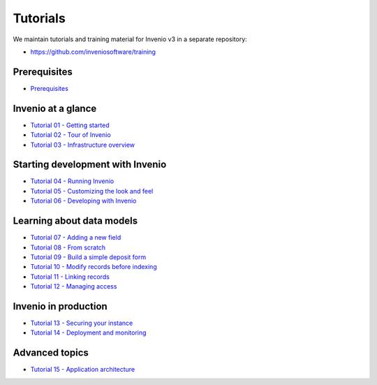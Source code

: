 ..
    This file is part of Invenio.
    Copyright (C) 2019 CERN.

    Invenio is free software; you can redistribute it and/or modify it
    under the terms of the MIT License; see LICENSE file for more details.

.. _bootcamp:

Tutorials
=========

We maintain tutorials and training material for Invenio v3 in a separate
repository:

- `https://github.com/inveniosoftware/training <https://github.com/inveniosoftware/training/tree/v3.1>`_

Prerequisites
-------------------

- `Prerequisites <https://github.com/inveniosoftware/training/tree/v3.1/00-prerequisites>`_

Invenio at a glance
-------------------

- `Tutorial 01 - Getting started <https://github.com/inveniosoftware/training/tree/v3.1/01-getting-started>`_
- `Tutorial 02 - Tour of Invenio <https://github.com/inveniosoftware/training/tree/v3.1/02-invenio-tour>`_
- `Tutorial 03 - Infrastructure overview <https://github.com/inveniosoftware/training/tree/v3.1/03-infrastructure-tour>`_

Starting development with Invenio
---------------------------------

- `Tutorial 04 - Running Invenio <https://github.com/inveniosoftware/training/tree/v3.1/04-running-invenio>`_
- `Tutorial 05 - Customizing the look and feel <https://github.com/inveniosoftware/training/tree/v3.1/05-customizing-invenio>`_
- `Tutorial 06 - Developing with Invenio <https://github.com/inveniosoftware/training/tree/v3.1/06-developing-with-invenio>`_

Learning about data models
--------------------------

- `Tutorial 07 - Adding a new field <https://github.com/inveniosoftware/training/tree/v3.1/07-data-models-new-field>`_
- `Tutorial 08 - From scratch <https://github.com/inveniosoftware/training/tree/v3.1/08-data-models-from-scratch>`_
- `Tutorial 09 - Build a simple deposit form <https://github.com/inveniosoftware/training/tree/v3.1/09-deposit-form>`_
- `Tutorial 10 - Modify records before indexing <https://github.com/inveniosoftware/training/tree/v3.1/10-indexing-records>`_
- `Tutorial 11 - Linking records <https://github.com/inveniosoftware/training/tree/v3.1/11-linking-records>`_
- `Tutorial 12 - Managing access <https://github.com/inveniosoftware/training/tree/v3.1/12-managing-access>`_

Invenio in production
---------------------

- `Tutorial 13 - Securing your instance <https://github.com/inveniosoftware/training/tree/v3.1/13-securing-your-instance/>`_
- `Tutorial 14 - Deployment and monitoring <https://github.com/inveniosoftware/training/tree/v3.1/14-deployment-monitoring/>`_

Advanced topics
---------------

- `Tutorial 15 - Application architecture <https://github.com/inveniosoftware/training/tree/v3.1/15-application-architecture/>`_
